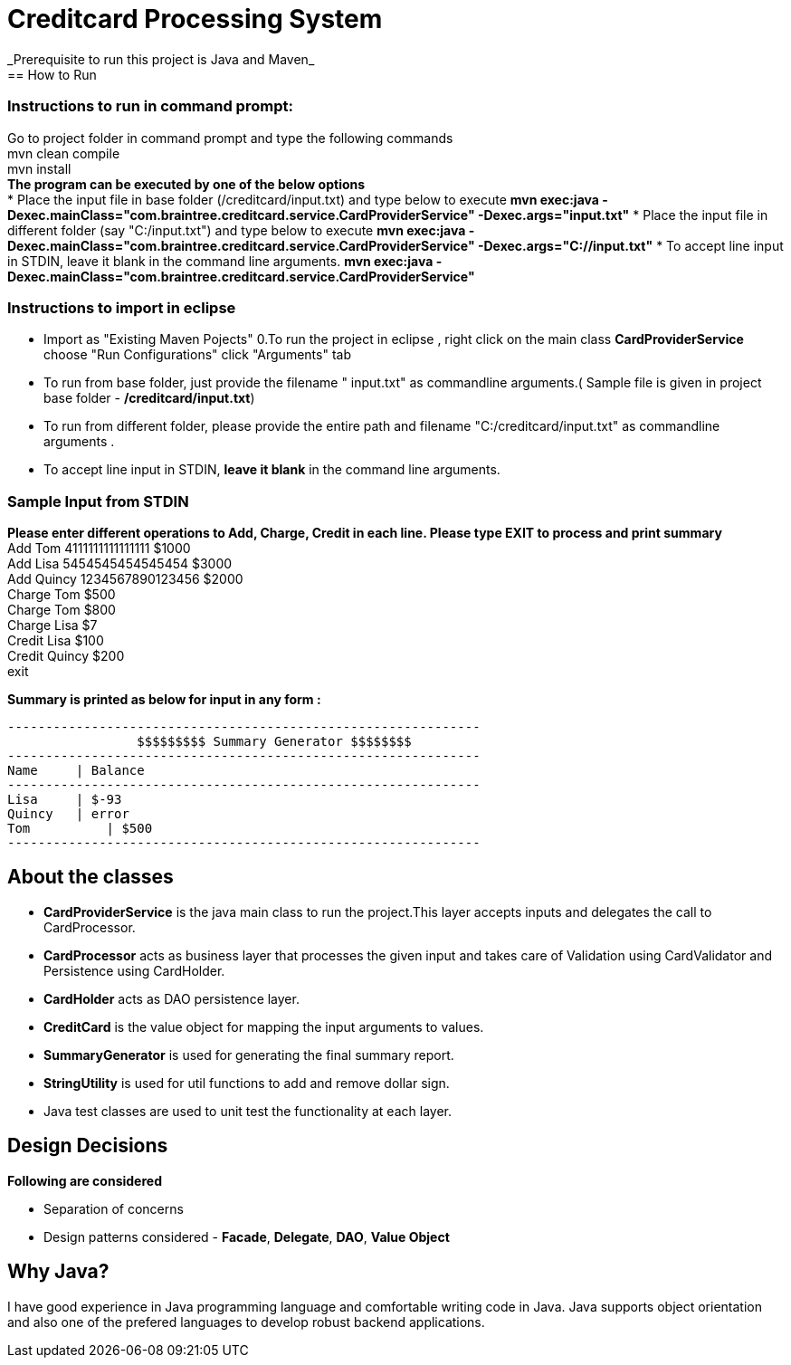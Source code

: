 = Creditcard Processing System
_Prerequisite to run this project is Java and Maven_
== How to Run
=== Instructions to run in command prompt:

Go to project folder in command prompt and type the following commands +
mvn clean compile +
mvn install +
*The program can be executed by one of the below options* +
* Place the input file in base folder (/creditcard/input.txt) and type below to execute
  *mvn exec:java -Dexec.mainClass="com.braintree.creditcard.service.CardProviderService" -Dexec.args="input.txt"*
* Place the input file in different folder (say "C:/input.txt") and type below to execute
*mvn exec:java -Dexec.mainClass="com.braintree.creditcard.service.CardProviderService" -Dexec.args="C://input.txt"*
* To accept line input in STDIN, leave it blank in the command line arguments.
*mvn exec:java -Dexec.mainClass="com.braintree.creditcard.service.CardProviderService"*

=== Instructions to import in eclipse

* Import as "Existing Maven Pojects" 
0.To run the project in eclipse , right click on the main class *CardProviderService* choose "Run Configurations"
click "Arguments" tab
*  To run from base folder, just provide the filename " input.txt"  as commandline arguments.( Sample file is given in project base folder - */creditcard/input.txt*)
*  To run from different folder, please provide the entire path and filename "C:/creditcard/input.txt"  as commandline arguments .
* To accept line input in STDIN, *leave it blank* in the command line arguments.

=== Sample Input from STDIN

*Please enter different operations to Add, Charge, Credit in each line. Please type EXIT to process and print summary* +
Add Tom 4111111111111111 $1000 +
Add Lisa 5454545454545454 $3000 +
Add Quincy 1234567890123456 $2000 +
Charge Tom $500 +
Charge Tom $800 +
Charge Lisa $7 +
Credit Lisa $100 +
Credit Quincy $200 +
exit +

*Summary is printed as below for input in any form :*
[source, java]
----
--------------------------------------------------------------
		 $$$$$$$$$ Summary Generator $$$$$$$$		
--------------------------------------------------------------
Name	 | Balance
--------------------------------------------------------------
Lisa	 | $-93
Quincy	 | error
Tom	     | $500
--------------------------------------------------------------
----
== About the classes
* *CardProviderService* is the java main class to run the project.This  layer accepts inputs and delegates the call to CardProcessor.
* *CardProcessor* acts as business layer  that processes the given input and takes care of Validation using CardValidator and Persistence using CardHolder.
* *CardHolder* acts as DAO persistence layer.
* *CreditCard* is the value object for mapping the input arguments to values.
* *SummaryGenerator* is used for generating the final summary report.
* *StringUtility* is used for util functions to add and remove dollar sign.
* Java test classes are used to unit test the functionality at each layer.

== Design Decisions
*Following are considered* +

* Separation of concerns +
* Design patterns considered - *Facade*, *Delegate*, *DAO*, *Value Object*

== Why Java?
I have good experience in Java programming language and comfortable writing code in Java.
Java supports object orientation and also one of the prefered languages to develop robust backend applications.


